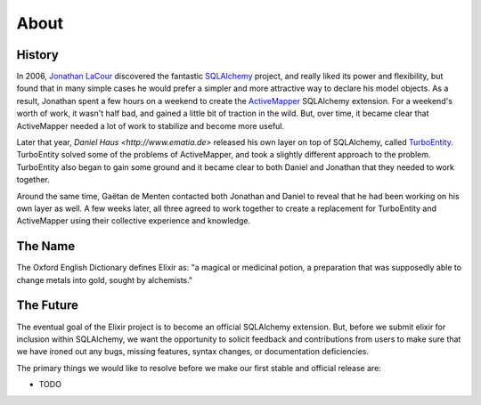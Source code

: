 =====
About
=====

-------
History
-------

In 2006, `Jonathan LaCour <http://cleverdevil.org>`_ discovered the fantastic
`SQLAlchemy <http://sqlalchemy.org>`_ project, and really liked its power and
flexibility, but found that in many simple cases he would prefer a simpler and
more attractive way to declare his model objects.  As a result, Jonathan spent
a few hours on a weekend to create the `ActiveMapper
<http://cleverdevil.org/computing/35/>`_ SQLAlchemy extension. For a weekend's
worth of work, it wasn't half bad, and gained a little bit of traction in the
wild.  But, over time, it became clear that ActiveMapper needed a lot of work
to stabilize and become more useful.

Later that year, `Daniel Haus <http://www.ematia.de>` released his own layer
on top of SQLAlchemy, called `TurboEntity <http://turboentity.ematia.de>`_. 
TurboEntity solved some of the problems of ActiveMapper, and took a slightly
different approach to the problem.  TurboEntity also began to gain some ground
and it became clear to both Daniel and Jonathan that they needed to work
together.

Around the same time, Gaëtan de Menten contacted both Jonathan and Daniel to
reveal that he had been working on his own layer as well.  A few weeks later,
all three agreed to work together to create a replacement for TurboEntity and
ActiveMapper using their collective experience and knowledge.


--------
The Name
--------

The Oxford English Dictionary defines Elixir as: "a magical or medicinal potion,
a preparation that was supposedly able to change metals into gold, sought by 
alchemists."


----------
The Future
----------

The eventual goal of the Elixir project is to become an official SQLAlchemy
extension.  But, before we submit elixir for inclusion within SQLAlchemy, we
want the opportunity to solicit feedback and contributions from users to make
sure that we have ironed out any bugs, missing features, syntax changes, or
documentation deficiencies.

The primary things we would like to resolve before we make our first stable
and official release are:

- TODO